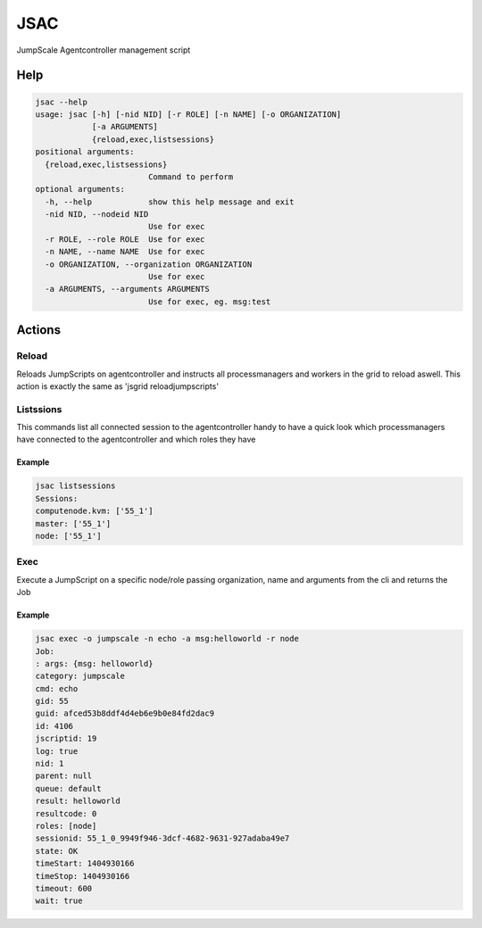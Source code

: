

JSAC
####


JumpScale Agentcontroller management script



Help
****





.. code-block:: python

  jsac --help
  usage: jsac [-h] [-nid NID] [-r ROLE] [-n NAME] [-o ORGANIZATION]
              [-a ARGUMENTS]
              {reload,exec,listsessions}
  positional arguments:
    {reload,exec,listsessions}
                          Command to perform
  optional arguments:
    -h, --help            show this help message and exit
    -nid NID, --nodeid NID
                          Use for exec
    -r ROLE, --role ROLE  Use for exec
    -n NAME, --name NAME  Use for exec
    -o ORGANIZATION, --organization ORGANIZATION
                          Use for exec
    -a ARGUMENTS, --arguments ARGUMENTS
                          Use for exec, eg. msg:test



Actions
*******

Reload
======


Reloads JumpScripts on agentcontroller and instructs all processmanagers and workers in the grid to reload aswell. This action is exactly the same as 'jsgrid reloadjumpscripts'


Listssions
==========


This commands list all connected session to the agentcontroller handy to have a quick look which processmanagers have connected to the agentcontroller and which roles they have


Example
-------





.. code-block:: python

  jsac listsessions
  Sessions:
  computenode.kvm: ['55_1']
  master: ['55_1']
  node: ['55_1']



Exec
====


Execute a JumpScript on a specific node/role passing organization, name and arguments from the cli and returns the Job


Example
-------






.. code-block:: python

  jsac exec -o jumpscale -n echo -a msg:helloworld -r node
  Job:
  : args: {msg: helloworld}
  category: jumpscale
  cmd: echo
  gid: 55
  guid: afced53b8ddf4d4eb6e9b0e84fd2dac9
  id: 4106
  jscriptid: 19
  log: true
  nid: 1
  parent: null
  queue: default
  result: helloworld
  resultcode: 0
  roles: [node]
  sessionid: 55_1_0_9949f946-3dcf-4682-9631-927adaba49e7
  state: OK
  timeStart: 1404930166
  timeStop: 1404930166
  timeout: 600
  wait: true


